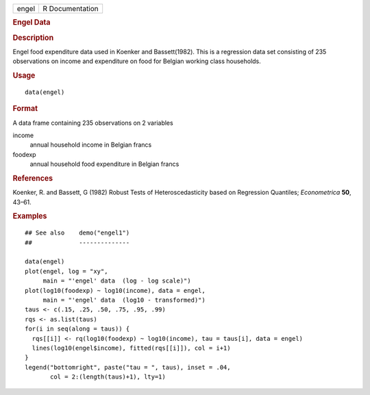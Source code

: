 .. container::

   .. container::

      ===== ===============
      engel R Documentation
      ===== ===============

      .. rubric:: Engel Data
         :name: engel-data

      .. rubric:: Description
         :name: description

      Engel food expenditure data used in Koenker and Bassett(1982).
      This is a regression data set consisting of 235 observations on
      income and expenditure on food for Belgian working class
      households.

      .. rubric:: Usage
         :name: usage

      ::

         data(engel)

      .. rubric:: Format
         :name: format

      A data frame containing 235 observations on 2 variables

      income
         annual household income in Belgian francs

      foodexp
         annual household food expenditure in Belgian francs

      .. rubric:: References
         :name: references

      Koenker, R. and Bassett, G (1982) Robust Tests of
      Heteroscedasticity based on Regression Quantiles; *Econometrica*
      **50**, 43–61.

      .. rubric:: Examples
         :name: examples

      ::

         ## See also    demo("engel1")
         ##             --------------

         data(engel)
         plot(engel, log = "xy",
              main = "'engel' data  (log - log scale)")
         plot(log10(foodexp) ~ log10(income), data = engel,
              main = "'engel' data  (log10 - transformed)")
         taus <- c(.15, .25, .50, .75, .95, .99)
         rqs <- as.list(taus)
         for(i in seq(along = taus)) {
           rqs[[i]] <- rq(log10(foodexp) ~ log10(income), tau = taus[i], data = engel)
           lines(log10(engel$income), fitted(rqs[[i]]), col = i+1)
         }
         legend("bottomright", paste("tau = ", taus), inset = .04,
                col = 2:(length(taus)+1), lty=1)

